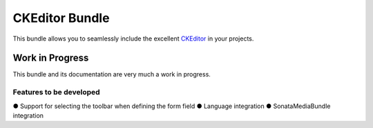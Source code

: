 ===============
CKEditor Bundle
===============

This bundle allows you to seamlessly include the excellent `CKEditor <http://ckeditor.com/>`_ in your projects.

Work in Progress
================
This bundle and its documentation are very much a work in progress.

Features to be developed
------------------------
● Support for selecting the toolbar when defining the form field
● Language integration
● SonataMediaBundle integration